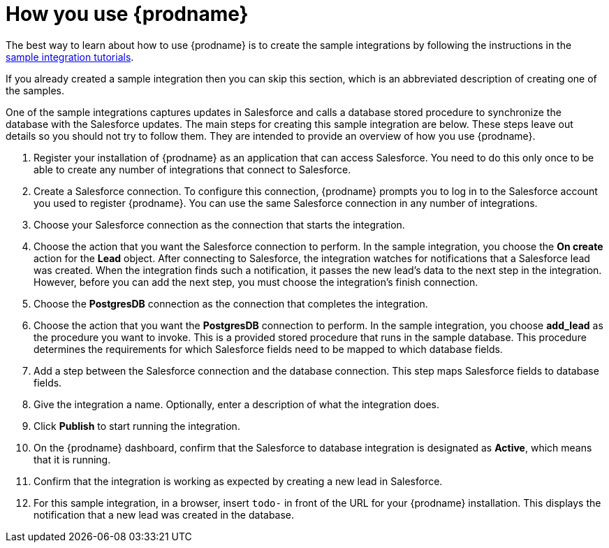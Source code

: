 [id='how-you-use']
= How you use {prodname} 

The best way to learn about how to use {prodname} is to create the sample
integrations by following the instructions in the
https://access.qa.redhat.com/documentation/en-us/red_hat_jboss_fuse/7.0-tp/html-single/ignite_sample_integration_tutorials/[sample integration tutorials].

If you already created a sample integration then you can skip this 
section, which is an abbreviated description of creating one of the samples.

One of the sample integrations captures updates in Salesforce and
calls a database stored procedure to synchronize the database with the
Salesforce updates. The main steps for creating this sample 
integration are below. These steps leave out details so you should not 
try to follow them. They are intended to provide an overview of how you
use {prodname}.

. Register your installation of {prodname} as an application that can access
Salesforce. You need to do this only once to be able to create any number of 
integrations that connect to Salesforce. 

. Create a Salesforce connection. To configure this connection, {prodname}
prompts you to log in to the Salesforce account you used to
register {prodname}. You can use 
the same Salesforce connection in any number of integrations. 

. Choose your Salesforce connection as the connection that starts the
integration. 

. Choose the action that you want the Salesforce connection to perform. In 
the sample integration, you choose the *On create* action for the
*Lead* object. After connecting to Salesforce, the integration watches for
notifications that a Salesforce lead was created. When the integration
finds such a notification, it passes the new lead's data to the next
step in the integration. However, before you can add the next step, you
must choose the integration's finish connection. 

. Choose the *PostgresDB* connection as the connection that completes
the integration. 

. Choose the action that you want the *PostgresDB* connection to perform. 
In the sample integration, you choose *add_lead* as the procedure
you want to invoke. This is a provided stored procedure that runs in 
the sample database. This procedure determines the requirements
for which Salesforce fields need to be mapped to which database fields. 

. Add a step between the Salesforce connection and the database connection. 
This step maps Salesforce fields to database fields. 

. Give the integration a name. Optionally, enter a description of what
the integration does. 

. Click *Publish* to start running the integration. 

. On the {prodname} dashboard, confirm that the Salesforce to database 
integration is designated as *Active*, which means that it is running.

. Confirm that the integration is working as expected by creating a new
lead in Salesforce. 

. For this sample integration, in a browser, insert `todo-` in 
front of the URL for your {prodname} installation. This displays the 
notification that a new lead was created in the database. 
